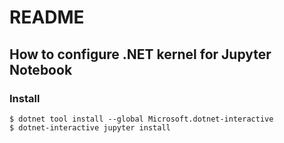 * README
** How to configure .NET kernel for Jupyter Notebook
*** Install
#+begin_src shell
  $ dotnet tool install --global Microsoft.dotnet-interactive
  $ dotnet-interactive jupyter install
#+end_src
